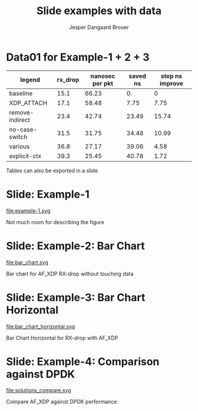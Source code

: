 #  -*- fill-column: 79; -*-
#+TITLE: Slide examples with data
#+AUTHOR: Jesper Dangaard Brouer
#+EMAIL: brouer@redhat.com
#+REVEAL_THEME: redhat
#+REVEAL_TRANS: linear
#+REVEAL_MARGIN: 0
#+REVEAL_EXTRA_JS: { src: './reveal.js/js/custom-fosdem2019.js'}
#+REVEAL_EXTRA_CSS: ./reveal.js/css/custom-adjust-logo.css
#+OPTIONS: reveal_center:nil reveal_control:t reveal_history:nil
#+OPTIONS: reveal_width:1600 reveal_height:900
#+OPTIONS: ^:nil tags:nil toc:nil num:nil ':t

* Intro

Playing different ways to represent data via using org-mode tables.

Found online resources:
- https://acaird.github.io/2015/09/04/plots-from-org-mode-tables

Examples in section "Plotting with python"
- http://ehneilsen.net/notebook/orgExamples/org-examples.html

Different types of bar-chart's:
- https://pythonspot.com/matplotlib-bar-chart/

* Data01 for Example-1 + 2 + 3                                       :export:

#+tblname: data01
| legend          | rx_drop | nanosec per pkt | saved ns | step ns improve |
|-----------------+---------+-----------------+----------+-----------------|
| baseline        |    15.1 |           66.23 |       0. |               0 |
| XDP_ATTACH      |    17.1 |           58.48 |     7.75 |            7.75 |
| remove-indirect |    23.4 |           42.74 |    23.49 |           15.74 |
| no-case-switch  |    31.5 |           31.75 |    34.48 |           10.99 |
| various         |    36.8 |           27.17 |    39.06 |            4.58 |
| explicit-ctx    |    39.3 |           25.45 |    40.78 |            1.72 |
#+TBLFM: $3=(1/$2)*(1000);%.2f::$4=(@2$3)-$3::$5=@-1$3-$3::@2$5=0


Tables can also be exported in a slide

* Example-1: Python pyplot code                                    :noexport:

Execute python code in emacs via keyboard shortcut: =C-c C-c=

#+BEGIN_SRC python :var fname="example-1.svg" :var data=data01 :results file
import matplotlib.pyplot as plt
import matplotlib as mpl
mpl.rcParams['figure.figsize'] = [8.0+4.9, 4.5]

txt, rx_drop, c, d, e = zip(*data)

plt.xkcd()
fig = plt.figure()
axes = fig.add_subplot(1,1, 1)
axes.plot(txt, rx_drop, marker='o')

plt.title('AF_XDP - RX-drop')
fig.savefig(fname)
return fname
#+END_SRC

#+RESULTS:
[[file:example-1.svg]]

* Slide: Example-1                                                   :export:

file:example-1.svg

Not much room for describing the figure


* Example-2: Python code for bar chart                             :noexport:

Execute python code in emacs via keyboard shortcut: =C-c C-c=

#+BEGIN_SRC python :var fname="bar_chart.svg" :var data=data01 :results file
import matplotlib.pyplot as plt
import matplotlib as mpl
import numpy as np
'''PDF render resolution 1600 x 900 => 8 x 4.5'''
mpl.rcParams['figure.figsize'] = [8.0+5, 4.5]

objects = [a[0] for a in data]
y_pos = np.arange(len(objects))
performance = [a[1] for a in data]

my_colors = ['xkcd:blue', 'xkcd:orange', 'xkcd:green', 'xkcd:red',
             'xkcd:purple', 'xkcd:brown' ]

fig, ax = plt.subplots()
ax.set_ylabel('Mpps')
ax.set_title('AF_XDP - RX-drop')

rects = ax.bar(y_pos, performance, align='center', alpha=0.6, color=my_colors)
ax.set_xticks(y_pos)
ax.set_xticklabels(objects)

for rect in rects:
    height = rect.get_height()
    ax.text(rect.get_x() + rect.get_width()/2., height,
            height, ha='center', va='bottom')

fig.savefig(fname)
return fname
#+END_SRC

#+RESULTS:
[[file:bar_chart.svg]]


* Slide: Example-2: Bar Chart                                        :export:

file:bar_chart.svg

Bar chart for AF_XDP RX-drop without touching data


* Example-3: Python code for horizontal bar chart                  :noexport:

Matplotlib charts can create horizontal bar charts.
 - Inspired by: https://pythonspot.com/matplotlib-bar-chart/

Execute python code in emacs via keyboard shortcut: =C-c C-c=

#+BEGIN_SRC python :var fname="bar_chart_horizontal.svg" :var data=data01 :results file
import matplotlib.pyplot as plt; plt.rcdefaults()
import matplotlib as mpl
import numpy as np
mpl.rcParams['figure.figsize'] = [8.0+5, 4.5]

objects = [a[0] for a in data]
y_pos = np.arange(len(objects))
performance = [a[1] for a in data]

'''Extract colors in the default property cycle'''
prop_cycle = plt.rcParams['axes.prop_cycle']
my_colors = prop_cycle.by_key()['color']

plt.barh(y_pos, performance, align='center', alpha=0.6, color=my_colors)
plt.yticks(y_pos, objects)
plt.xlabel('Mpps')
plt.title('AF_XDP - RX-drop')

plt.savefig(fname)
return fname
#+END_SRC

#+RESULTS:
[[file:bar_chart_horizontal.svg]]

* Slide: Example-3: Bar Chart Horizontal                             :export:

file:bar_chart_horizontal.svg

Bar Chart Horizontal for RX-drop with AF_XDP

* Data02                  :noexport:

#+tblname: data02
| legend                   | color     | rx_drop | tx_push | l2fwd |
|--------------------------+-----------+---------+---------+-------|
| AF_XDP run-to-completion | xkcd:blue |    39.1 |    68.0 |  22.4 |
| AF_XDP poll()            | skyblue   |    30.4 |    51.1 |  16.4 |
| DPDK scalar driver       | gray      |    52.8 |    64.2 |  20.0 |
| DPDK vector driver       | yellow    |    73.0 |    73.7 |  22.5 |

* Example-4: Python

#+BEGIN_SRC python :var fname="solutions_compare.svg" :var data=data02 :results file
import matplotlib.pyplot as plt
import matplotlib as mpl
import numpy as np
mpl.rcParams['figure.figsize'] = [8.0+5, 4.5]

legends = [a[0] for a in data]
colors  = [a[1] for a in data]
n_groups = 3

# Extract data from org-table
xdp1 =  data[0][2:5]
xdp2 =  data[1][2:5]
dpdk1 = data[2][2:5]
dpdk2 = data[3][2:5]

fig, ax = plt.subplots()
index = np.arange(n_groups)
bar_width = 0.20
opacity = 0.69

ax.set_ylabel('Mpps')
ax.set_title('Comparison with DPDK')

rect0 = ax.bar(index,             xdp1,  bar_width, align='center', alpha=opacity,
        edgecolor='black', color=colors[0], label=legends[0])
rect1 = ax.bar(index+bar_width,   xdp2,  bar_width, align='center', alpha=opacity,
        edgecolor='black', color=colors[1], label=legends[1])
rect2 = ax.bar(index+bar_width*2, dpdk1, bar_width, align='center', alpha=opacity,
        edgecolor='black', color=colors[2], label=legends[2])
rect3 = ax.bar(index+bar_width*3, dpdk2, bar_width, align='center', alpha=opacity,
        edgecolor='black', color=colors[3], label=legends[3])

ax.set_xticks(index + bar_width)
ax.set_xticklabels(('rx_drop', 'tx_push', 'l2fwd'))

def autolabel(rects):
    # attach some text labels
    for rect in rects:
        height = rect.get_height()
        ax.text(rect.get_x() + rect.get_width()/2., height,
                height, ha='center', va='bottom')

autolabel(rect0)
autolabel(rect1)
autolabel(rect2)
autolabel(rect3)

plt.legend()
fig.savefig(fname)
return fname
#+END_SRC

#+RESULTS:
[[file:solutions_compare.svg]]


* Slide: Example-4: Comparison against DPDK                          :export:

file:solutions_compare.svg

Compare AF_XDP against DPDK performance

* Emacs tricks

# Local Variables:
# org-reveal-title-slide: "<h1 class=\"title\">%t</h1>
# <h2 class=\"author\">Jesper Dangaard Brouer (Red Hat)<br/></h2>
# <h3>Data Examples<br/>in org-mode</h3>"
# org-export-filter-headline-functions: ((lambda (contents backend info) (replace-regexp-in-string "Slide: " "" contents)))
# End:

